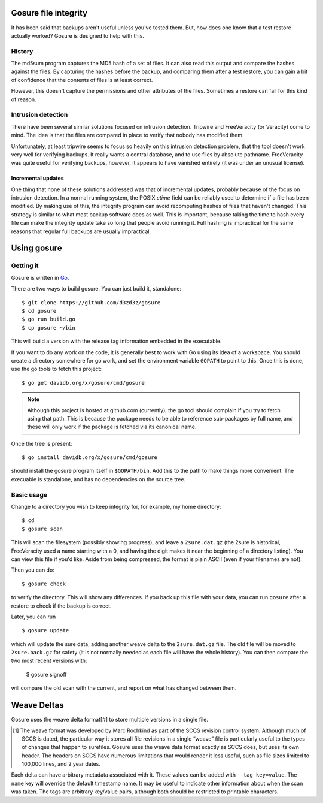 Gosure file integrity
*********************

It has been said that backups aren't useful unless you've tested them.
But, how does one know that a test restore actually worked?  Gosure is
designed to help with this.

History
=======

The md5sum program captures the MD5 hash of a set of files.  It can
also read this output and compare the hashes against the files.  By
capturing the hashes before the backup, and comparing them after a
test restore, you can gain a bit of confidence that the contents of
files is at least correct.

However, this doesn't capture the permissions and other attributes of
the files.  Sometimes a restore can fail for this kind of reason.

Intrusion detection
===================

There have been several similar solutions focused on intrusion
detection.  Tripwire and FreeVeracity (or Veracity) come to mind.  The
idea is that the files are compared in place to verify that nobody has
modified them.

Unfortunately, at least tripwire seems to focus so heavily on this
intrusion detection problem, that the tool doesn't work very well for
verifying backups.  It really wants a central database, and to use
files by absolute pathname.  FreeVeracity was quite useful for
verifying backups, however, it appears to have vanished entirely (it
was under an unusual license).

Incremental updates
-------------------

One thing that none of these solutions addressed was that of
incremental updates, probably because of the focus on intrusion
detection.  In a normal running system, the POSIX *ctime* field can be
reliably used to determine if a file has been modified.  By making use
of this, the integrity program can avoid recomputing hashes of files
that haven't changed.  This strategy is similar to what most backup
software does as well.  This is important, because taking the time to
hash every file can make the integrity update take so long that people
avoid running it.  Full hashing is impractical for the same reasons
that regular full backups are usually impractical.

Using gosure
************

Getting it
==========

Gosure is written in Go_.

.. _Go: https://golang.org/

There are two ways to build gosure.  You can just build it,
standalone::

    $ git clone https://github.com/d3zd3z/gosure
    $ cd gosure
    $ go run build.go
    $ cp gosure ~/bin

This will build a version with the release tag information embedded in
the executable.

If you want to do any work on the code, it is generally best to work
with Go using its idea of a workspace.  You should create a directory
somewhere for go work, and set the environment variable ``GOPATH`` to
point to this.  Once this is done, use the go tools to fetch this
project::

    $ go get davidb.org/x/gosure/cmd/gosure

.. note::
   Although this project is hosted at github.com (currently), the go
   tool should complain if you try to fetch using that path.  This is
   because the package needs to be able to reference sub-packages by
   full name, and these will only work if the package is fetched via
   its canonical name.

Once the tree is present::

    $ go install davidb.org/x/gosure/cmd/gosure

should install the gosure program itself in ``$GOPATH/bin``.  Add this
to the path to make things more convenient.  The execuable is
standalone, and has no dependencies on the source tree.

Basic usage
===========

Change to a directory you wish to keep integrity for, for example, my
home directory::

    $ cd
    $ gosure scan

This will scan the filesystem (possibly showing progress), and leave a
``2sure.dat.gz`` (the 2sure is historical, FreeVeracity used a name
starting with a 0, and having the digit makes it near the beginning of
a directory listing).  You can view this file if you'd like.  Aside
from being compressed, the format is plain ASCII (even if your
filenames are not).

Then you can do::

    $ gosure check

to verify the directory.  This will show any differences.  If you back
up this file with your data, you can run ``gosure`` after a restore to
check if the backup is correct.

Later, you can run ::

    $ gosure update

which will update the sure data, adding another weave delta to the
``2sure.dat.gz`` file.  The old file will be moved to
``2sure.back.gz`` for safety (it is not normally needed as each file
will have the whole history).  You can then compare the two most
recent versions with:

    $ gosure signoff

will compare the old scan with the current, and report on what has
changed between them.

Weave Deltas
************

Gosure uses the weave delta format\ [#] to store multiple versions in
a single file.

.. [#] The weave format was developed by Marc Rochkind as part of the
   SCCS revision control system.  Although much of SCCS is dated, the
   particular way it stores all file revisions in a single “weave”
   file is particularly useful to the types of changes that happen to
   surefiles.  Gosure uses the weave data format exactly as SCCS does,
   but uses its own header.  The headers on SCCS have numerous
   limitations that would render it less useful, such as file sizes
   limited to 100,000 lines, and 2 year dates.

Each delta can have arbitrary metadata associated with it.  These
values can be added with ``--tag key=value``.  The ``name`` key will
override the default timestamp name.  It may be useful to indicate
other information about when the scan was taken.  The tags are
arbitrary key/value pairs, although both should be restricted to
printable characters.
